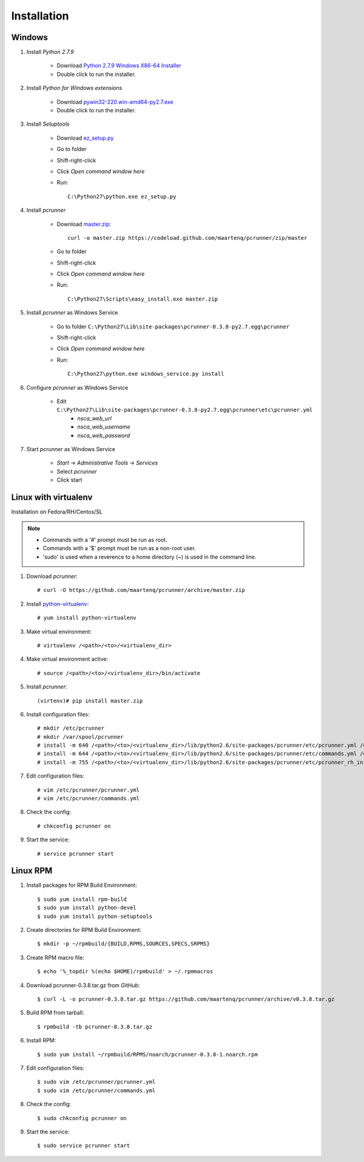 ============
Installation
============


Windows
=======

#. Install *Python 2.7.9*

    * Download `Python 2.7.9 Windows X86-64 Installer`_
    * Double click to run the installer.


#. Install *Python for Windows extensions*

    * Download `pywin32-220.win-amd64-py2.7.exe`_
    * Double click to run the installer.


#. Install *Setuptools*

    * Download `ez_setup.py`_
    * Go to folder
    * Shift-right-click
    * Click *Open command window here*
    * Run::

        C:\Python27\python.exe ez_setup.py


#. Install *pcrunner*

    * Download `master.zip`_::

        curl -o master.zip https://codeload.github.com/maartenq/pcrunner/zip/master

    * Go to folder
    * Shift-right-click
    * Click *Open command window here*
    * Run::

        C:\Python27\Scripts\easy_install.exe master.zip


#. Install *pcrunner* as Windows Service

    * Go to folder ``C:\Python27\Lib\site-packages\pcrunner-0.3.8-py2.7.egg\pcrunner``
    * Shift-right-click
    * Click *Open command window here*
    * Run::

        C:\Python27\python.exe windows_service.py install


#. Configure *pcrunner* as Windows Service

    * Edit ``C:\Python27\Lib\site-packages\pcrunner-0.3.8-py2.7.egg\pcrunner\etc\pcrunner.yml``
        * *nsca_web_url*
        * *nsca_web_username*
        * *nsca_web_password*


#. Start *pcrunner* as Windows Service

    * *Start* -> *Administrative Tools* -> *Services*
    * Select *pcrunner*
    * Click start


Linux with virtualenv
=====================

Installation on Fedora/RH/Centos/SL

.. note::

    * Commands with a '#' prompt must be run as root.
    * Commands with a '$' prompt must be run as a non-root user.
    * 'sudo' is used when a reverence to a home directory (~) is used in the
      command line.


#. Download *pcrunner*::

    # curl -O https://github.com/maartenq/pcrunner/archive/master.zip


#. Install python-virtualenv_::

    # yum install python-virtualenv


#. Make virtual environment::

    # virtualenv /<path>/<to>/<virtualenv_dir>


#. Make virtual environment active::

    # source /<path>/<to>/<virtualenv_dir>/bin/activate


#. Install *pcrunner*::

    (virtenv)# pip install master.zip


#. Install configuration files::

    # mkdir /etc/pcrunner
    # mkdir /var/spool/pcrunner
    # install -m 640 /<path>/<to>/<virtualenv_dir>/lib/python2.6/site-packages/pcrunner/etc/pcrunner.yml /etc/pcrunner/pcrunner.yml
    # install -m 644 /<path>/<to>/<virtualenv_dir>/lib/python2.6/site-packages/pcrunner/etc/commands.yml /etc/pcrunner/commands.yml
    # install -m 755 /<path>/<to>/<virtualenv_dir>/lib/python2.6/site-packages/pcrunner/etc/pcrunner_rh_init /etc/init.d/


#. Edit configuration files::

    # vim /etc/pcrunner/pcrunner.yml
    # vim /etc/pcrunner/commands.yml


#. Check the config::

    # chkconfig pcrunner on


#. Start the service::

    # service pcrunner start


Linux RPM
=========

#. Install packages for RPM Build Environment::

    $ sudo yum install rpm-build
    $ sudo yum install python-devel
    $ sudo yum install python-setuptools


#. Create directories for RPM Build Environment::

    $ mkdir -p ~/rpmbuild/{BUILD,RPMS,SOURCES,SPECS,SRPMS}


#. Create RPM macro file::

    $ echo '%_topdir %(echo $HOME)/rpmbuild' > ~/.rpmmacros


#. Download pcrunner-0.3.8.tar.gz from `GitHub`::

    $ curl -L -o pcrunner-0.3.8.tar.gz https://github.com/maartenq/pcrunner/archive/v0.3.8.tar.gz


#. Build RPM from tarball::

    $ rpmbuild -tb pcrunner-0.3.8.tar.gz


#. Install RPM::

   $ sudo yum install ~/rpmbuild/RPMS/noarch/pcrunner-0.3.8-1.noarch.rpm


#. Edit configuration files::

    $ sudo vim /etc/pcrunner/pcrunner.yml
    $ sudo vim /etc/pcrunner/commands.yml


#. Check the config::

    $ sudo chkconfig pcrunner on


#. Start the service::

    $ sudo service pcrunner start


.. _Python 2.7.9 Windows X86-64 Installer: https://www.python.org/ftp/python/2.7.9/python-2.7.9.msi

.. _pywin32-220.win-amd64-py2.7.exe: http://downloads.sourceforge.net/project/pywin32/pywin32/Build%20220/pywin32-220.win-amd64-py2.7.exe?r=https%3A%2F%2Fsourceforge.net%2Fprojects%2Fpywin32%2Ffiles%2Fpywin32%2FBuild%2520220%2F&ts=1471597280&use_mirror=freefr

.. _ez_setup.py: https://bootstrap.pypa.io/ez_setup.py

.. _master.zip: https://codeload.github.com/maartenq/pcrunner/zip/master

.. _python-virtualenv: https://virtualenv.pypa.io/
